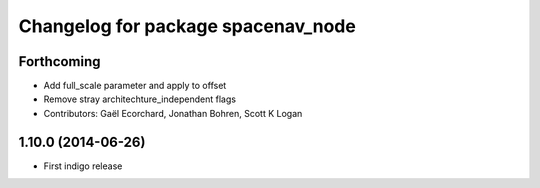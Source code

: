 ^^^^^^^^^^^^^^^^^^^^^^^^^^^^^^^^^^^
Changelog for package spacenav_node
^^^^^^^^^^^^^^^^^^^^^^^^^^^^^^^^^^^

Forthcoming
-----------
* Add full_scale parameter and apply to offset
* Remove stray architechture_independent flags
* Contributors: Gaël Ecorchard, Jonathan Bohren, Scott K Logan

1.10.0 (2014-06-26)
-------------------
* First indigo release
